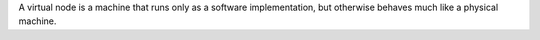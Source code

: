 .. The contents of this file are included in multiple topics.
.. This file should not be changed in a way that hinders its ability to appear in multiple documentation sets.

A virtual node is a machine that runs only as a software implementation, but otherwise behaves much like a physical machine.
